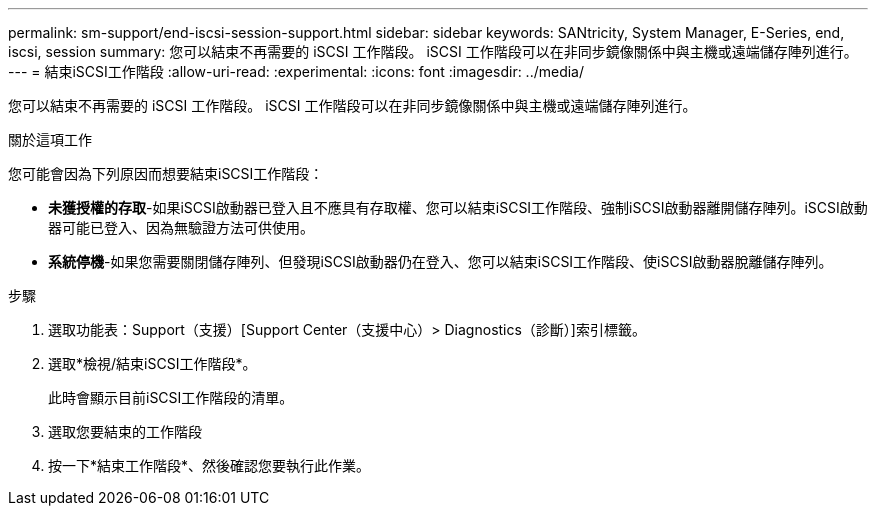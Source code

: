 ---
permalink: sm-support/end-iscsi-session-support.html 
sidebar: sidebar 
keywords: SANtricity, System Manager, E-Series, end, iscsi, session 
summary: 您可以結束不再需要的 iSCSI 工作階段。 iSCSI 工作階段可以在非同步鏡像關係中與主機或遠端儲存陣列進行。 
---
= 結束iSCSI工作階段
:allow-uri-read: 
:experimental: 
:icons: font
:imagesdir: ../media/


[role="lead"]
您可以結束不再需要的 iSCSI 工作階段。 iSCSI 工作階段可以在非同步鏡像關係中與主機或遠端儲存陣列進行。

.關於這項工作
您可能會因為下列原因而想要結束iSCSI工作階段：

* *未獲授權的存取*-如果iSCSI啟動器已登入且不應具有存取權、您可以結束iSCSI工作階段、強制iSCSI啟動器離開儲存陣列。iSCSI啟動器可能已登入、因為無驗證方法可供使用。
* *系統停機*-如果您需要關閉儲存陣列、但發現iSCSI啟動器仍在登入、您可以結束iSCSI工作階段、使iSCSI啟動器脫離儲存陣列。


.步驟
. 選取功能表：Support（支援）[Support Center（支援中心）> Diagnostics（診斷）]索引標籤。
. 選取*檢視/結束iSCSI工作階段*。
+
此時會顯示目前iSCSI工作階段的清單。

. 選取您要結束的工作階段
. 按一下*結束工作階段*、然後確認您要執行此作業。

